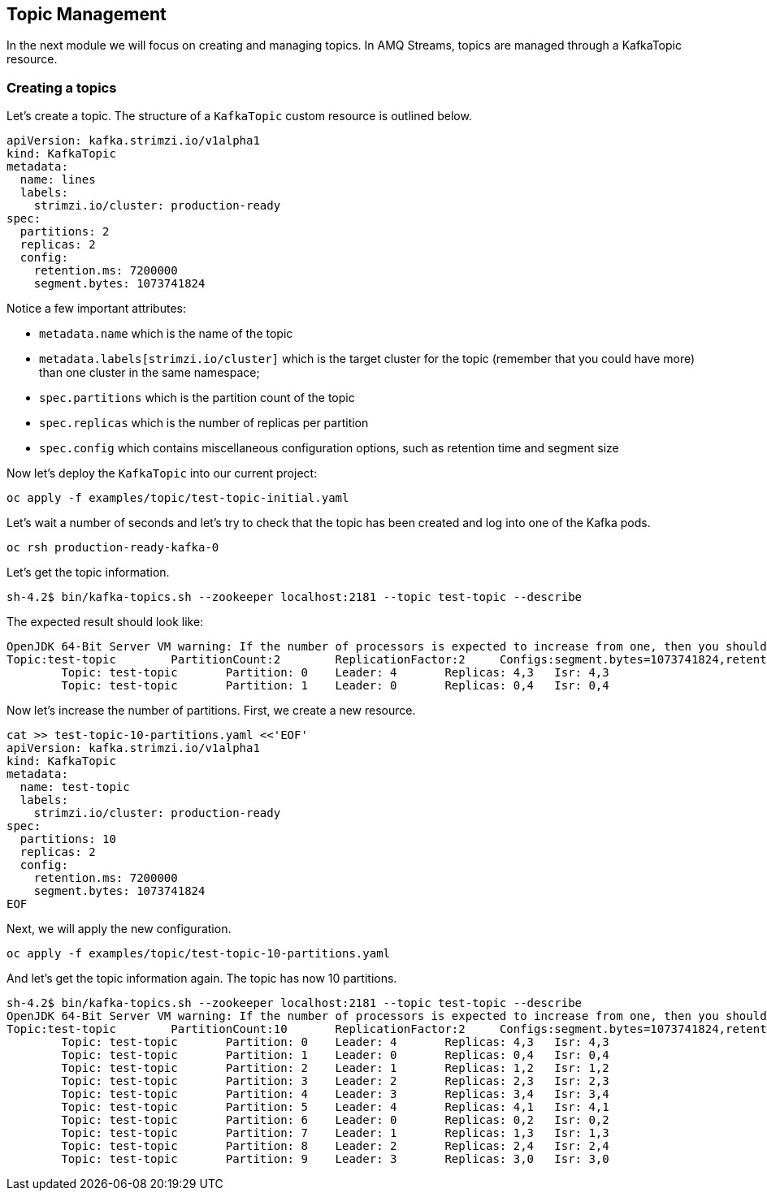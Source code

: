 == Topic Management

In the next module we will focus on creating and managing topics.
In AMQ Streams, topics are managed through a KafkaTopic resource.

=== Creating a topics

Let's create a topic.
The structure of a `KafkaTopic` custom resource is outlined below.

----
apiVersion: kafka.strimzi.io/v1alpha1
kind: KafkaTopic
metadata:
  name: lines
  labels:
    strimzi.io/cluster: production-ready
spec:
  partitions: 2
  replicas: 2
  config:
    retention.ms: 7200000
    segment.bytes: 1073741824
----

Notice a few important attributes:

* `metadata.name` which is the name of the topic
* `metadata.labels[strimzi.io/cluster]` which is the target cluster for the topic (remember that you could have more) than one cluster in the same namespace;
* `spec.partitions` which is the partition count of the topic
* `spec.replicas` which is the number of replicas per partition
* `spec.config` which contains miscellaneous configuration options, such as retention time and segment size

Now let's deploy the `KafkaTopic` into our current project:

----
oc apply -f examples/topic/test-topic-initial.yaml
----

Let's wait a number of seconds and let's try to check that the topic has been created and log into one of the Kafka pods.

----
oc rsh production-ready-kafka-0
----

Let's get the topic information.

----
sh-4.2$ bin/kafka-topics.sh --zookeeper localhost:2181 --topic test-topic --describe
----

The expected result should look like:

----
OpenJDK 64-Bit Server VM warning: If the number of processors is expected to increase from one, then you should configure the number of parallel GC threads appropriately using -XX:ParallelGCThreads=N
Topic:test-topic	PartitionCount:2	ReplicationFactor:2	Configs:segment.bytes=1073741824,retention.ms=7200000
	Topic: test-topic	Partition: 0	Leader: 4	Replicas: 4,3	Isr: 4,3
	Topic: test-topic	Partition: 1	Leader: 0	Replicas: 0,4	Isr: 0,4
----

Now let's increase the number of partitions.
First, we create a new resource.

----
cat >> test-topic-10-partitions.yaml <<'EOF'
apiVersion: kafka.strimzi.io/v1alpha1
kind: KafkaTopic
metadata:
  name: test-topic
  labels:
    strimzi.io/cluster: production-ready
spec:
  partitions: 10
  replicas: 2
  config:
    retention.ms: 7200000
    segment.bytes: 1073741824
EOF
----

Next, we will apply the new configuration.
----
oc apply -f examples/topic/test-topic-10-partitions.yaml
----

And let's get the topic information again.
The topic has now 10 partitions.

----
sh-4.2$ bin/kafka-topics.sh --zookeeper localhost:2181 --topic test-topic --describe
OpenJDK 64-Bit Server VM warning: If the number of processors is expected to increase from one, then you should configure the number of parallel GC threads appropriately using -XX:ParallelGCThreads=N
Topic:test-topic	PartitionCount:10	ReplicationFactor:2	Configs:segment.bytes=1073741824,retention.ms=7200000
	Topic: test-topic	Partition: 0	Leader: 4	Replicas: 4,3	Isr: 4,3
	Topic: test-topic	Partition: 1	Leader: 0	Replicas: 0,4	Isr: 0,4
	Topic: test-topic	Partition: 2	Leader: 1	Replicas: 1,2	Isr: 1,2
	Topic: test-topic	Partition: 3	Leader: 2	Replicas: 2,3	Isr: 2,3
	Topic: test-topic	Partition: 4	Leader: 3	Replicas: 3,4	Isr: 3,4
	Topic: test-topic	Partition: 5	Leader: 4	Replicas: 4,1	Isr: 4,1
	Topic: test-topic	Partition: 6	Leader: 0	Replicas: 0,2	Isr: 0,2
	Topic: test-topic	Partition: 7	Leader: 1	Replicas: 1,3	Isr: 1,3
	Topic: test-topic	Partition: 8	Leader: 2	Replicas: 2,4	Isr: 2,4
	Topic: test-topic	Partition: 9	Leader: 3	Replicas: 3,0	Isr: 3,0
